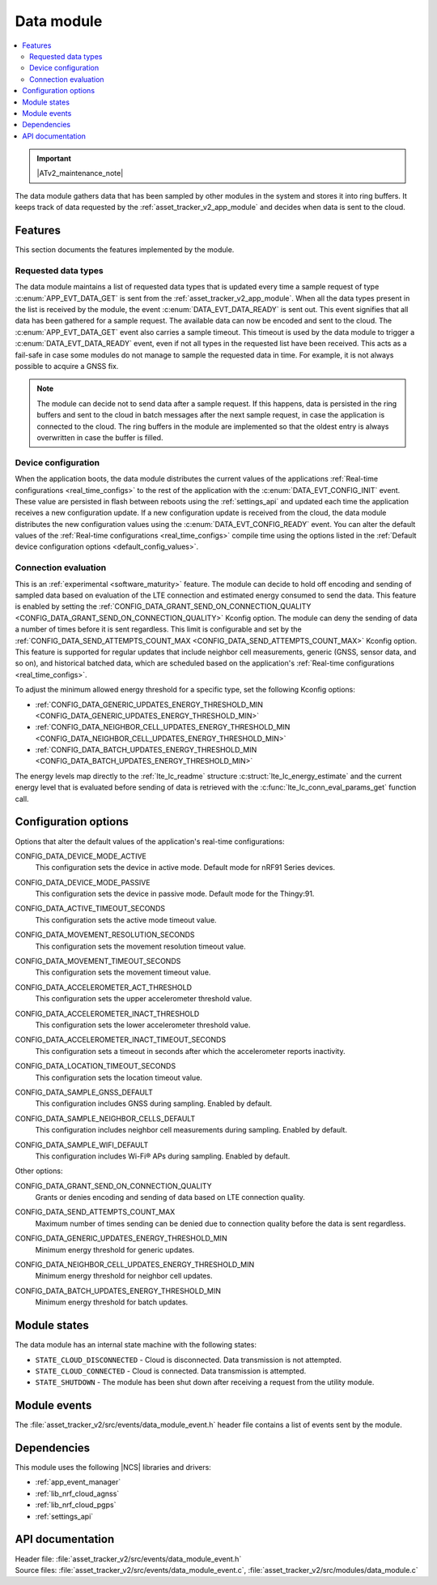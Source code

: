 .. _asset_tracker_v2_data_module:

Data module
###########

.. contents::
   :local:
   :depth: 2

.. important::
   |ATv2_maintenance_note|

The data module gathers data that has been sampled by other modules in the system and stores it into ring buffers.
It keeps track of data requested by the :ref:`asset_tracker_v2_app_module` and decides when data is sent to the cloud.

Features
********

This section documents the features implemented by the module.

Requested data types
====================

The data module maintains a list of requested data types that is updated every time a sample request of type :c:enum:`APP_EVT_DATA_GET` is sent from the :ref:`asset_tracker_v2_app_module`.
When all the data types present in the list is received by the module, the event :c:enum:`DATA_EVT_DATA_READY` is sent out.
This event signifies that all data has been gathered for a sample request.
The available data can now be encoded and sent to the cloud.
The :c:enum:`APP_EVT_DATA_GET` event also carries a sample timeout.
This timeout is used by the data module to trigger a :c:enum:`DATA_EVT_DATA_READY` event, even if not all types in the requested list have been received.
This acts as a fail-safe in case some modules do not manage to sample the requested data in time.
For example, it is not always possible to acquire a GNSS fix.

.. note::
   The module can decide not to send data after a sample request.
   If this happens, data is persisted in the ring buffers and sent to the cloud in batch messages after the next sample request, in case the application is connected to the cloud.
   The ring buffers in the module are implemented so that the oldest entry is always overwritten in case the buffer is filled.

Device configuration
====================

When the application boots, the data module distributes the current values of the applications :ref:`Real-time configurations <real_time_configs>` to the rest of the application with the :c:enum:`DATA_EVT_CONFIG_INIT` event.
These value are persisted in flash between reboots using the :ref:`settings_api` and updated each time the application receives a new configuration update.
If a new configuration update is received from the cloud, the data module distributes the new configuration values using the :c:enum:`DATA_EVT_CONFIG_READY` event.
You can alter the default values of the :ref:`Real-time configurations <real_time_configs>` compile time using the options listed in the :ref:`Default device configuration options <default_config_values>`.

Connection evaluation
=====================

This is an :ref:`experimental <software_maturity>` feature.
The module can decide to hold off encoding and sending of sampled data based on evaluation of the LTE connection and estimated energy consumed to send the data.
This feature is enabled by setting the :ref:`CONFIG_DATA_GRANT_SEND_ON_CONNECTION_QUALITY <CONFIG_DATA_GRANT_SEND_ON_CONNECTION_QUALITY>` Kconfig option.
The module can deny the sending of data a number of times before it is sent regardless.
This limit is configurable and set by the :ref:`CONFIG_DATA_SEND_ATTEMPTS_COUNT_MAX <CONFIG_DATA_SEND_ATTEMPTS_COUNT_MAX>` Kconfig option.
This feature is supported for regular updates that include neighbor cell measurements, generic (GNSS, sensor data, and so on), and historical batched data, which are scheduled based on the application's :ref:`Real-time configurations <real_time_configs>`.

To adjust the minimum allowed energy threshold for a specific type, set the following Kconfig options:

* :ref:`CONFIG_DATA_GENERIC_UPDATES_ENERGY_THRESHOLD_MIN <CONFIG_DATA_GENERIC_UPDATES_ENERGY_THRESHOLD_MIN>`
* :ref:`CONFIG_DATA_NEIGHBOR_CELL_UPDATES_ENERGY_THRESHOLD_MIN <CONFIG_DATA_NEIGHBOR_CELL_UPDATES_ENERGY_THRESHOLD_MIN>`
* :ref:`CONFIG_DATA_BATCH_UPDATES_ENERGY_THRESHOLD_MIN <CONFIG_DATA_BATCH_UPDATES_ENERGY_THRESHOLD_MIN>`

The energy levels map directly to the :ref:`lte_lc_readme` structure :c:struct:`lte_lc_energy_estimate` and the current energy level that is evaluated before sending of data is retrieved with the :c:func:`lte_lc_conn_eval_params_get` function call.

.. _default_config_values:

Configuration options
*********************

Options that alter the default values of the application's real-time configurations:

.. _CONFIG_DATA_DEVICE_MODE_ACTIVE:

CONFIG_DATA_DEVICE_MODE_ACTIVE
   This configuration sets the device in active mode.
   Default mode for nRF91 Series devices.

.. _CONFIG_DATA_DEVICE_MODE_PASSIVE:

CONFIG_DATA_DEVICE_MODE_PASSIVE
   This configuration sets the device in passive mode.
   Default mode for the Thingy:91.

.. _CONFIG_DATA_ACTIVE_TIMEOUT_SECONDS:

CONFIG_DATA_ACTIVE_TIMEOUT_SECONDS
   This configuration sets the active mode timeout value.

.. _CONFIG_DATA_MOVEMENT_RESOLUTION_SECONDS:

CONFIG_DATA_MOVEMENT_RESOLUTION_SECONDS
   This configuration sets the movement resolution timeout value.

.. _CONFIG_DATA_MOVEMENT_TIMEOUT_SECONDS:

CONFIG_DATA_MOVEMENT_TIMEOUT_SECONDS
   This configuration sets the movement timeout value.

.. _CONFIG_DATA_ACCELEROMETER_ACT_THRESHOLD:

CONFIG_DATA_ACCELEROMETER_ACT_THRESHOLD
   This configuration sets the upper accelerometer threshold value.

.. _CONFIG_DATA_ACCELEROMETER_INACT_THRESHOLD:

CONFIG_DATA_ACCELEROMETER_INACT_THRESHOLD
   This configuration sets the lower accelerometer threshold value.

.. _CONFIG_DATA_ACCELEROMETER_INACT_TIMEOUT_SECONDS:

CONFIG_DATA_ACCELEROMETER_INACT_TIMEOUT_SECONDS
   This configuration sets a timeout in seconds after which the accelerometer reports inactivity.

.. _CONFIG_DATA_LOCATION_TIMEOUT_SECONDS:

CONFIG_DATA_LOCATION_TIMEOUT_SECONDS
   This configuration sets the location timeout value.

.. _CONFIG_DATA_SAMPLE_GNSS_DEFAULT:

CONFIG_DATA_SAMPLE_GNSS_DEFAULT
   This configuration includes GNSS during sampling.
   Enabled by default.

.. _CONFIG_DATA_SAMPLE_NEIGHBOR_CELLS_DEFAULT:

CONFIG_DATA_SAMPLE_NEIGHBOR_CELLS_DEFAULT
   This configuration includes neighbor cell measurements during sampling.
   Enabled by default.

.. _CONFIG_DATA_SAMPLE_WIFI_DEFAULT:

CONFIG_DATA_SAMPLE_WIFI_DEFAULT
   This configuration includes Wi-Fi® APs during sampling.
   Enabled by default.

Other options:

.. _CONFIG_DATA_GRANT_SEND_ON_CONNECTION_QUALITY:

CONFIG_DATA_GRANT_SEND_ON_CONNECTION_QUALITY
   Grants or denies encoding and sending of data based on LTE connection quality.

.. _CONFIG_DATA_SEND_ATTEMPTS_COUNT_MAX:

CONFIG_DATA_SEND_ATTEMPTS_COUNT_MAX
   Maximum number of times sending can be denied due to connection quality before the data is sent regardless.

.. _CONFIG_DATA_GENERIC_UPDATES_ENERGY_THRESHOLD_MIN:

CONFIG_DATA_GENERIC_UPDATES_ENERGY_THRESHOLD_MIN
   Minimum energy threshold for generic updates.

.. _CONFIG_DATA_NEIGHBOR_CELL_UPDATES_ENERGY_THRESHOLD_MIN:

CONFIG_DATA_NEIGHBOR_CELL_UPDATES_ENERGY_THRESHOLD_MIN
   Minimum energy threshold for neighbor cell updates.

.. _CONFIG_DATA_BATCH_UPDATES_ENERGY_THRESHOLD_MIN:

CONFIG_DATA_BATCH_UPDATES_ENERGY_THRESHOLD_MIN
   Minimum energy threshold for batch updates.

Module states
*************

The data module has an internal state machine with the following states:

* ``STATE_CLOUD_DISCONNECTED`` - Cloud is disconnected. Data transmission is not attempted.
* ``STATE_CLOUD_CONNECTED`` - Cloud is connected. Data transmission is attempted.
* ``STATE_SHUTDOWN`` - The module has been shut down after receiving a request from the utility module.

Module events
*************

The :file:`asset_tracker_v2/src/events/data_module_event.h` header file contains a list of events sent by the module.

Dependencies
************

This module uses the following |NCS| libraries and drivers:

* :ref:`app_event_manager`
* :ref:`lib_nrf_cloud_agnss`
* :ref:`lib_nrf_cloud_pgps`
* :ref:`settings_api`

API documentation
*****************

| Header file: :file:`asset_tracker_v2/src/events/data_module_event.h`
| Source files: :file:`asset_tracker_v2/src/events/data_module_event.c`, :file:`asset_tracker_v2/src/modules/data_module.c`

.. doxygengroup:: data_module_event
